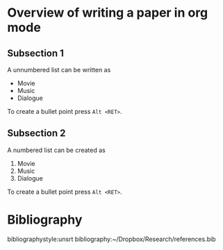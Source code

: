 #+startup: hideblocks
#+startup: overview
#+LaTeX_CLASS: jcp
#+LaTeX_CLASS_OPTIONS: [aip, jmp, amsmath, amssymb, reprint]
#+OPTIONS: author:nil date:nil title:nil toc:nil

#+LaTeX_HEADER: \usepackage{booktabs}
#+LaTeX_HEADER: \graphicspath{{expt/}}


# Change the author name, title and other parts inside this latex block
#+BEGIN_EXPORT latex
%\preprint{AIP/123-QED}

\title[Sample title]{Sample Title}% Force line breaks with \\
\thanks{Footnote to title of article.}

\author{A. Author}
 \altaffiliation[Also at ]{Physics Department, XYZ University.}%Lines break automatically or can be forced with \\
\author{B. Author}%
 \email{Second.Author@institution.edu.}
\affiliation{
Authors' institution and/or address%\\This line break forced with \textbackslash\textbackslash
}%

\author{C. Author}
 \homepage{http://www.Second.institution.edu/~Charlie.Author.}
\affiliation{%
Second institution and/or address%\\This line break forced% with \\
}%

\date{\today}% It is always \today, today,
             %  but any date may be explicitly specified

\begin{abstract}
An article usually includes an abstract, a concise summary of the work
covered at length in the main body of the article. It is used for
secondary publications and for information retrieval purposes.
%
Valid PACS numbers may be entered using the \verb+\pacs{#1}+ command.
\end{abstract}

\pacs{Valid PACS appear here}% PACS, the Physics and Astronomy
                             % Classification Scheme.
\keywords{Suggested keywords}%Use showkeys class option if keyword
                              %display desired
\maketitle

\begin{quotation}
The ``lead paragraph'' is encapsulated with the \LaTeX\
\verb+quotation+ environment and is formatted as a single paragraph before the first section heading.
(The \verb+quotation+ environment reverts to its usual meaning after the first sectioning command.)
Note that numbered references are allowed in the lead paragraph.
%
The lead paragraph will only be found in an article being prepared for the journal \textit{Chaos}.
\end{quotation}


#+END_EXPORT

* Overview of writing a paper in org mode

** Subsection 1
   A unnumbered list can be written as
   - Movie
   - Music
   - Dialogue

   To create a bullet point press =Alt <RET>=.

** Subsection 2
   A numbered list can be created as

   1) Movie
   2) Music
   3) Dialogue

   To create a bullet point press =Alt <RET>=.


* Bibliography

    bibliographystyle:unsrt
    bibliography:~/Dropbox/Research/references.bib

#+BEGIN_EXPORT latex
% GAME OVER
%*******************************************************************
\end{document}
#+END_EXPORT

# ------------------------------------------------------
# Don't edit lines after this.
# ------------------------------------------------------
* build                                                            :noexport:
#+BEGIN_SRC emacs-lisp
(add-to-list 'org-latex-classes
	     '("jcp"
	       "\\documentclass[twoside]{revtex4-1}"
	       ("\\section{%s}" . "\\section*{%s}")
	       ("\\subsection{%s}" . "\\subsection*{%s}")
	       ("\\subsubsection{%s}" . "\\subsubsection*{%s}")
	       ("\\paragraph{%s}" . "\\paragraph*{%s}")
	       ("\\subparagraph{%s}" . "\\subparagraph*{%s}")))
(export commands here)
#+END_SRC
